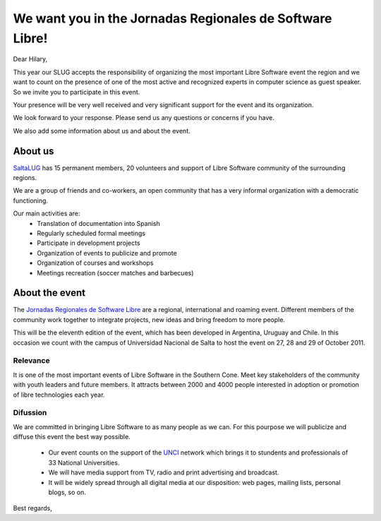=========================================================
We want you in the Jornadas Regionales de Software Libre!
=========================================================

Dear Hilary,

This year our SLUG accepts the responsibility of organizing the most important
Libre Software event the region and we want to count on the presence of one of
the most active and recognized experts in computer science as guest speaker.
So we invite you to participate in this event.

Your presence will be very well received and very significant support for the
event and its organization.

We look forward to your response. Please send us any questions or concerns if
you have.

We also add some information about us and about the event.


About us
========

`SaltaLUG`_ has 15 permanent members, 20 volunteers and support of Libre
Software  community of the surrounding regions.

We are a group of friends and co-workers, an open community that has a very
informal organization with a democratic functioning.

Our main activities are:
 - Translation of documentation into Spanish
 - Regularly scheduled formal meetings
 - Participate in development projects
 - Organization of events to publicize and promote
 - Organization of courses and workshops
 - Meetings recreation (soccer matches and barbecues)


About the event
===============

The `Jornadas Regionales de Software Libre`_ are a regional, international and
roaming event. Different members of the community work together to integrate
projects, new ideas and bring freedom to more people.

This will be the eleventh edition of the event, which has been developed in
Argentina, Uruguay and Chile. In this occasion we count with the campus of
Universidad Nacional de Salta to host the event on 27, 28 and 29 of October
2011.


Relevance
---------

It is one of the most important events of Libre Software in the Southern Cone.
Meet key stakeholders of the community with youth leaders and future members.
It attracts between 2000 and 4000 people interested in adoption or promotion
of libre technologies each year.

Difussion
---------

We are committed in bringing Libre Software to as many people as we can. For
this pourpose we will publicize and diffuse this event the best way possible. 

 - Our event counts on the support of the `UNCI`_ network which brings it to
   stundents and professionals of 33 National Universities.
 - We will have media support from TV, radio and print advertising and
   broadcast.
 - It will be widely spread through all digital media at our disposition: web
   pages, mailing lists, personal blogs, so on.


Best regards,

.. _Saltalug: http://saltalug.org.ar
.. _Jornadas Regionales de Software Libre: http://jornadasregionales.org
.. _UNCI: http://redunci.info.unlp.edu.ar/
